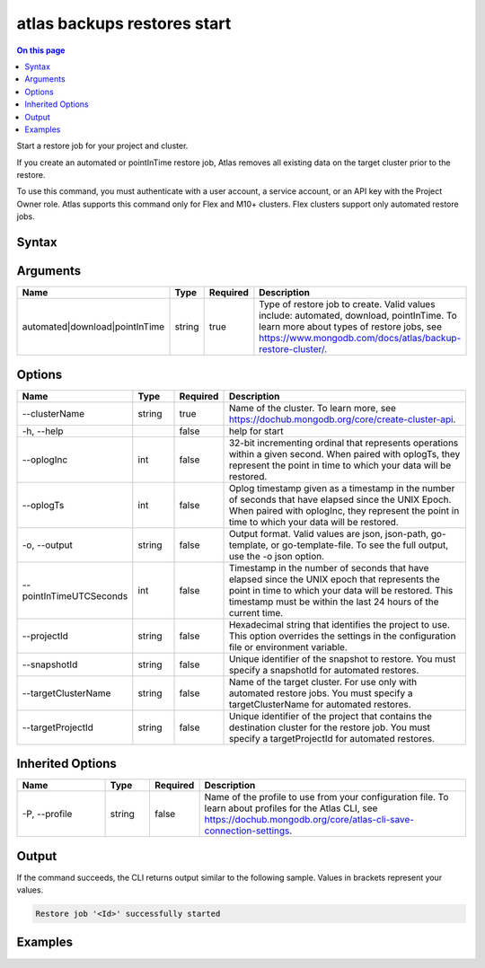 .. _atlas-backups-restores-start:

============================
atlas backups restores start
============================

.. default-domain:: mongodb

.. contents:: On this page
   :local:
   :backlinks: none
   :depth: 1
   :class: singlecol

Start a restore job for your project and cluster.

If you create an automated or pointInTime restore job, Atlas removes all existing data on the target cluster prior to the restore.

To use this command, you must authenticate with a user account, a service account, or an API key with the Project Owner role.
Atlas supports this command only for Flex and M10+ clusters.
Flex clusters support only automated restore jobs.

Syntax
------

.. code-block::
   :caption: Command Syntax

   atlas backups restores start <automated|download|pointInTime> [options]

.. Code end marker, please don't delete this comment

Arguments
---------

.. list-table::
   :header-rows: 1
   :widths: 20 10 10 60

   * - Name
     - Type
     - Required
     - Description
   * - automated|download|pointInTime
     - string
     - true
     - Type of restore job to create. Valid values include: automated, download, pointInTime. To learn more about types of restore jobs, see https://www.mongodb.com/docs/atlas/backup-restore-cluster/.

Options
-------

.. list-table::
   :header-rows: 1
   :widths: 20 10 10 60

   * - Name
     - Type
     - Required
     - Description
   * - --clusterName
     - string
     - true
     - Name of the cluster. To learn more, see https://dochub.mongodb.org/core/create-cluster-api.
   * - -h, --help
     - 
     - false
     - help for start
   * - --oplogInc
     - int
     - false
     - 32-bit incrementing ordinal that represents operations within a given second. When paired with oplogTs, they represent the point in time to which your data will be restored.
   * - --oplogTs
     - int
     - false
     - Oplog timestamp given as a timestamp in the number of seconds that have elapsed since the UNIX Epoch. When paired with oplogInc, they represent the point in time to which your data will be restored.
   * - -o, --output
     - string
     - false
     - Output format. Valid values are json, json-path, go-template, or go-template-file. To see the full output, use the -o json option.
   * - --pointInTimeUTCSeconds
     - int
     - false
     - Timestamp in the number of seconds that have elapsed since the UNIX epoch that represents the point in time to which your data will be restored. This timestamp must be within the last 24 hours of the current time.
   * - --projectId
     - string
     - false
     - Hexadecimal string that identifies the project to use. This option overrides the settings in the configuration file or environment variable.
   * - --snapshotId
     - string
     - false
     - Unique identifier of the snapshot to restore. You must specify a snapshotId for automated restores.
   * - --targetClusterName
     - string
     - false
     - Name of the target cluster. For use only with automated restore jobs. You must specify a targetClusterName for automated restores.
   * - --targetProjectId
     - string
     - false
     - Unique identifier of the project that contains the destination cluster for the restore job. You must specify a targetProjectId for automated restores.

Inherited Options
-----------------

.. list-table::
   :header-rows: 1
   :widths: 20 10 10 60

   * - Name
     - Type
     - Required
     - Description
   * - -P, --profile
     - string
     - false
     - Name of the profile to use from your configuration file. To learn about profiles for the Atlas CLI, see https://dochub.mongodb.org/core/atlas-cli-save-connection-settings.

Output
------

If the command succeeds, the CLI returns output similar to the following sample. Values in brackets represent your values.

.. code-block::

   Restore job '<Id>' successfully started
   

Examples
--------

.. code-block::
   :copyable: false

   # Create an automated restore:
   atlas backup restore start automated \
          --clusterName myDemo \
          --snapshotId 5e7e00128f8ce03996a47179 \
          --targetClusterName myDemo2 \
          --targetProjectId 1a2345b67c8e9a12f3456de7

   
.. code-block::
   :copyable: false

   # Create an automated restore for a Flex Cluster:
   atlas backup restore start automated \
          --clusterName myFlexSource \
          --snapshotId 5e7e00128f8ce03996a47179 \
          --targetClusterName myFlexCluster \
          --targetProjectId 1a2345b67c8e9a12f3456de7

   
.. code-block::
   :copyable: false

   # Create a point-in-time restore:
   atlas backup restore start pointInTime \
          --clusterName myDemo \
          --pointInTimeUTCSeconds 1588523147 \
          --targetClusterName myDemo2 \
          --targetProjectId 1a2345b67c8e9a12f3456de7
   
   
.. code-block::
   :copyable: false

   # Create a download restore:
   atlas backup restore start download \
          --clusterName myDemo \
          --snapshotId 5e7e00128f8ce03996a47179
